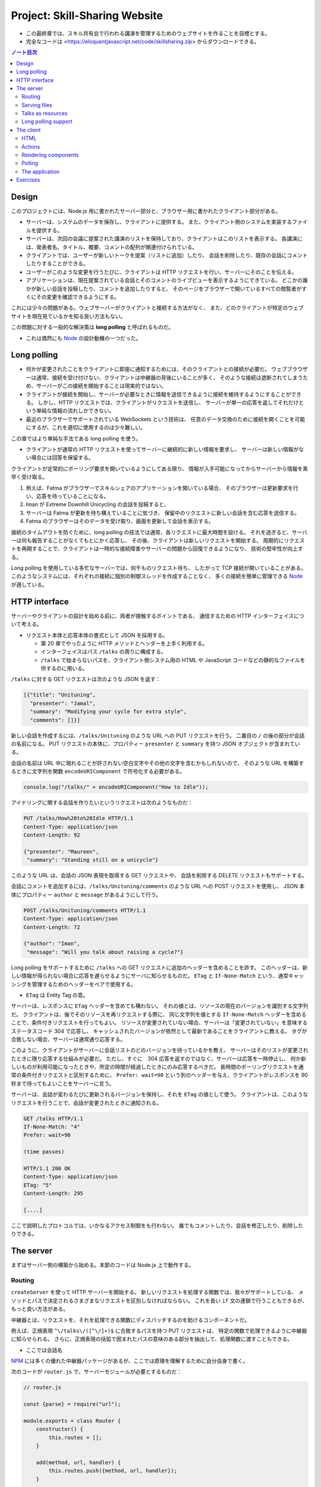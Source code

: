 ======================================================================
Project: Skill-Sharing Website
======================================================================

* この最終章では、スキル共有会で行われる講演を管理するためのウェブサイトを作ることを目標とする。
* 完全なコードは <https://eloquentjavascript.net/code/skillsharing.zip> からダウンロードできる。

.. contents:: ノート目次

Design
======================================================================

このプロジェクトには、Node.js 用に書かれたサーバー部分と、ブラウザー用に書かれたクライアント部分がある。

* サーバーは、システムのデータを保存し、クライアントに提供する。
  また、クライアント側のシステムを実装するファイルを提供する。
* サーバーは、次回の会議に提案された講演のリストを保持しており、クライアントはこのリストを表示する。
  各講演には、発表者名、タイトル、概要、コメントの配列が関連付けられている。
* クライアントでは、ユーザーが新しいトークを提案（リストに追加）したり、
  会話を削除したり、既存の会話にコメントしたりすることができる。
* ユーザーがこのような変更を行うたびに、クライアントは HTTP リクエストを行い、サーバーにそのことを伝える。
* アプリケーションは、現在提案されている会話とそのコメントのライブビューを表示するようにできている。
  どこかの誰かが新しい会話を投稿したり、コメントを追加したりすると、
  そのページをブラウザーで開いているすべての閲覧者がすぐにその変更を確認できるようにする。

これには少々の問題がある。ウェブサーバーがクライアントと接続する方法がなく、
また、どのクライアントが特定のウェブサイトを現在見ているかを知る良い方法もない。

この問題に対する一般的な解決策は **long polling** と呼ばれるものだ。

* これは偶然にも Node_ の設計動機の一つだった。

Long polling
======================================================================

* 何かが変更されたことをクライアントに即座に通知するためには、そのクライアントとの接続が必要だ。
  ウェブブラウザーは通常、接続を受け付けない、クライアントは中継器の背後にいることが多く、
  そのような接続は遮断されてしまうため、サーバーがこの接続を開始することは現実的ではない。
* クライアントが接続を開始し、サーバーが必要なときに情報を送信できるように接続を維持するようにすることができる。
  しかし、HTTP リクエストでは、クライアントがリクエストを送信し、
  サーバーが単一の応答を返してそれだけという単純な情報の流れしかできない。
* 最近のブラウザーでサポートされている WebSockets という技術は、
  任意のデータ交換のために接続を開くことを可能にするが、これを適切に使用するのは少々難しい。

この章ではより単純な手法である long polling を使う。

* クライアントが通常の HTTP リクエストを使ってサーバーに継続的に新しい情報を要求し、
  サーバーは新しい情報がない場合には回答を保留する。

クライアントが定常的にポーリング要求を開いているようにしてある限り、
情報が入手可能になってからサーバーから情報を素早く受け取る。

#. 例えば、Fatma がブラウザーでスキルシェアのアプリケーションを開いている場合、
   そのブラウザーは更新要求を行い、応答を待っていることになる。
#. Iman が Extreme Downhill Unicycling の会話を投稿すると、
#. サーバーは Fatma が更新を待ち構えていることに気づき、
   保留中のリクエストに新しい会話を含む応答を送信する。
#. Fatma のブラウザーはそのデータを受け取り、画面を更新して会話を表示する。

接続のタイムアウトを防ぐために、long polling の技法では通常、各リクエストに最大時間を設ける。
それを過ぎると、サーバーは何も報告することがなくてもとにかく応答し、
その後、クライアントは新しいリクエストを開始する。
周期的にリクエストを再開することで、クライアントは一時的な接続障害やサーバーの問題から回復できるようになり、
技術の堅牢性が向上する。

Long polling を使用している多忙なサーバーでは、何千ものリクエスト待ち、
したがって TCP 接続が開いていることがある。
このようなシステムには、それぞれの接続に個別の制御スレッドを作成することなく、
多くの接続を簡単に管理できる Node_ が適している。

HTTP interface
======================================================================

サーバーやクライアントの設計を始める前に、両者が接触するポイントである、
通信するための HTTP インターフェイスについて考える。

* リクエスト本体と応答本体の書式として JSON を採用する。

  * 第 20 章でやったように HTTP メソッドとヘッダーを上手く利用する。
  * インターフェイスはパス ``/talks`` の周りに構成する。
  * ``/talks`` で始まらないパスを、クライアント側システム用の
    HTML や JavaScript コードなどの静的なファイルを供するのに用いる。

``/talks`` に対する GET リクエストは次のような JSON を返す：

.. code:: json

   [{"title": "Unituning",
     "presenter": "Jamal",
     "summary": "Modifying your cycle for extra style",
     "comments": []}]

新しい会話を作成するには、``/talks/Unituning`` のような URL への PUT リクエストを行う。
二番目の ``/`` の後の部分が会話の名前になる。
PUT リクエストの本体に、プロパティー ``presenter`` と ``summary`` を持つ JSON オブジェクトが含まれている。

会話の名前は URL 中に現れることが許されない空白文字やその他の文字を含むかもしれないので、
そのような URL を構築するときに文字列を関数 ``encodeURIComponent`` で符号化する必要がある。

.. code:: javascript

   console.log("/talks/" + encodeURIComponent("How to Idle"));

アイドリングに関する会話を作りたいというリクエストは次のようなものだ：

.. code:: http

   PUT /talks/How%20to%20Idle HTTP/1.1
   Content-Type: application/json
   Content-Length: 92

   {"presenter": "Maureen",
    "summary": "Standing still on a unicycle"}

このような URL は、会話の JSON 表現を取得する GET リクエストや、
会話を削除する DELETE リクエストもサポートする。

会話にコメントを追加するには、``/talks/Unituning/comments`` のような URL への POST リクエストを使用し、
JSON 本体にプロパティー ``author`` と ``message`` があるようにして行う。

.. code:: http

   POST /talks/Unituning/comments HTTP/1.1
   Content-Type: application/json
   Content-Length: 72

   {"author": "Iman",
    "message": "Will you talk about raising a cycle?"}

Long polling をサポートするために ``/talks`` への GET リクエストに追加のヘッダーを含めることを許す。
このヘッダーは、新しい情報が得られない場合に応答を遅らせるようにサーバに知らせるものだ。
``ETag`` と ``If-None-Match`` という、通常キャッシングを管理するためのヘッダーをペアで使用する。

* ``ETag`` は Entity Tag の意。

サーバーは、レスポンスに ``ETag`` ヘッダーを含めても構わない。
それの値とは、リソースの現在のバージョンを識別する文字列だ。
クライアントは、後でそのリソースを再リクエストする際に、
同じ文字列を値とする ``If-None-Match`` ヘッダーを含めることで、条件付きリクエストを行ってもよい。
リソースが変更されていない場合、サーバーは「変更されていない」を意味するステータスコード 304 で応答し、
キャッシュされたバージョンが依然として最新であることをクライアントに教える。
タグが合致しない場合、サーバーは通常通り応答する。

このように、クライアントがサーバーに会話リストのどのバージョンを持っているかを教え、
サーバーはそのリストが変更されたときに限り応答する仕組みが必要だ。
ただし、すぐに　304 応答を返すのではなく、サーバーは応答を一時停止し、
何か新しいものが利用可能になったときや、所定の時間が経過したときにのみ応答するべきだ。
長時間のポーリングリクエストを通常の条件付きリクエストと区別するために、
``Prefer: wait=90`` という別のヘッダーを与え、クライアントがレスポンスを 90 秒まで待ってもよいことをサーバーに言う。

サーバーは、会話が変わるたびに更新されるバージョンを保持し、それを ``ETag`` の値として使う。
クライアントは、このようなリクエストを行うことで、会話が変更されたときに通知される。

.. code:: http

   GET /talks HTTP/1.1
   If-None-Match: "4"
   Prefer: wait=90

   (time passes)

   HTTP/1.1 200 OK
   Content-Type: application/json
   ETag: "5"
   Content-Length: 295

   [....]

ここで説明したプロトコルでは、いかなるアクセス制御をも行わない。
誰でもコメントしたり、会話を修正したり、削除したりできる。

The server
======================================================================

まずはサーバー側の構築から始める。本節のコードは Node.js 上で動作する。

Routing
----------------------------------------------------------------------

``createServer`` を使って HTTP サーバーを開始する。
新しいリクエストを処理する関数では、我々がサポートしている、
メソッドとパスで決定されるさまざまなリクエストを区別しなければならない。
これを長い ``if`` 文の連鎖で行うこともできるが、もっと良い方法がある。

中継器とは、リクエストを、それを処理できる関数にディスパッチするのを助けるコンポーネントだ。

例えば、正規表現 ``^\/talks\/([^\/]+)$`` に合致するパスを持つ PUT リクエストは、
特定の関数で処理できるように中継器に知らせられる。
さらに、正規表現の括弧で囲まれたパスの意味のある部分を抽出して、処理関数に渡すこともできる。

* ここでは会話名

NPM_ には多くの優れた中継器パッケージがあるが、ここでは原理を理解するために自分自身で書く。

次のコードが ``router.js`` で、サーバーモジュールが必要とするものだ：

.. code:: javascript

   // router.js

   const {parse} = require("url");

   module.exports = class Router {
       constructor() {
           this.routes = [];
       }

       add(method, url, handler) {
           this.routes.push({method, url, handler});
       }

       resolve(context, request) {
           let path = parse(request.url).pathname;
           for (let {method, url, handler} of this.routes) {
               let match = url.exec(path);
               if (!match || request.method != method) continue;
               let urlParts = match.slice(1).map(decodeURIComponent);
               return handler(context, ...urlParts, request);
           }
           return null;
       }
   };

このモジュール はクラス ``Router`` をエクスポートしている。

* メソッド ``add`` で新しいハンドラーを登録しする。
* メソッド ``resolve`` でリクエストを解決する。

  * ハンドラーが見つかった場合は応答を返し、そうでない場合は ``null`` を返す。
  * 合致するものが見つかるまで、定義順に経路を一つずつ試す。

ハンドラ関数ーは ``context`` の値 (ここではサーバーのインスタンス)、
正規表現で定義されたグループの合致文字列、そしてリクエストオブジェクトを引数として呼び出される。
生の URL には ``%20`` スタイルのコードを含むかもしれないので、文字列を URL 用に複号しないといけない。

Serving files
----------------------------------------------------------------------

リクエストが中継器で定義されたリクエスト型タイプのどれにも合致マッチしない場合、
サーバーはそれを ``public`` ディレクトリー内のファイルに対するリクエストとして解釈しなければならない。

* 第 20 章で定義したファイルサーバーを使用してこのようなファイルを提供することもできるが、
  ファイルに対する PUT および DELETE リクエストをサポートする必要もなく、
  またキャッシングのサポートのような高度な機能が欲しい。

そこで、代わりに NPM_ のしっかりとした、よくテストされた静的ファイルサーバーとして ``ecstatic`` を採用する。
このパッケージは、設定オブジェクトを使ってリクエスト処理関数を呼び出せる関数をエクスポートしている。

オプション ``root`` を使用して、サーバーがどこでファイルを探すべきかを教える。
処理関数は、リクエストと応答の引数を取り、``createServer`` に直接渡すことで、
ファイルだけを提供するサーバーを作成できる。
しかし、特別に処理すべきリクエストを最初にチェックしたいので、別の関数でラップする：

.. code:: javascript

   const {createServer} = require("http");
   const Router = require("./router");
   const ecstatic = require("ecstatic");

   const router = new Router();
   const defaultHeaders = {"Content-Type": "text/plain"};

   class SkillShareServer {
       constructor(talks) {
           this.talks = talks;
           this.version = 0;
           this.waiting = [];

       let fileServer = ecstatic({root: "./public"});
       this.server = createServer((request, response) => {
           let resolved = router.resolve(this, request);
           if (resolved) {
               resolved.catch(error => {
                   if (error.status != null) return error;
                   return {body: String(error), status: 500};
               }).then(({body,
                         status = 200,
                         headers = defaultHeaders}) => {
                       response.writeHead(status, headers);
                       response.end(body);
                   });
               } else {
                   fileServer(request, response);
               }
           });
       }

       start(port) {
           this.server.listen(port);
       }

       stop() {
           this.server.close();
       }
   }

この関数は、前の章のファイルサーバーと同様に、レスポンスを表すオブジェクトに解決する
``Promise`` を返すハンドラーを使用する。その状態を保持するオブジェクトでそのサーバーをラップする。

Talks as resources
----------------------------------------------------------------------

提案された会話はサーバーのプロパティー ``talks`` に格納されている。
プロパティー名がトークの題名であるようなオブジェクトだ。
これらは HTTP リソースとして ``/talks/[title]`` という名前で公開するので、
クライアントが会話を操作するための雑多なメソッドを実装するハンドラーを中継器に追加する必要がある。

会話一つを取得するリクエストのハンドラーは、会話を検索し、その JSON データを返すか、
そうでなければ 404 エラーを返さねばならない。

.. code:: javascript

   const talkPath = /^\/talks\/([^\/]+)$/;
   router.add("GET", talkPath, async (server, title) => {
       if (title in server.talks) {
           return {body: JSON.stringify(server.talks[title]),
                   headers: {"Content-Type": "application/json"}};
       } else {
           return {status: 404, body: `No talk '${title}' found`};
       }
   });

----

会話を削除するには、``takings`` オブジェクトから削除する。

.. code:: javascript

   router.add("DELETE", talkPath, async (server, title) => {
       if (title in server.talks) {
           delete server.talks[title];
           server.updated();
       }
       return {status: 204};
   });

* 後で定義するメソッド ``updated`` は、待機中の long polling リクエストに変更を通知するものだ。

----

リクエスト本体の内容を得るために、関数 ``readStream`` を定義する。
これは読み取り可能なストリームからすべての内容を読み取り、文字列に解決する ``Promise`` を返す。

.. code:: javascript

   function readStream(stream) {
       return new Promise((resolve, reject) => {
           let data = "";
           stream.on("error", reject);
           stream.on("data", chunk => data += chunk.toString());
           stream.on("end", () => resolve(data));
       });
   }

----

リクエスト本体を読み取る必要のあるハンドラーの一つに、新しい会話を作成する際に使用される PUT ハンドラーがある。
PUT ハンドラーは渡されたデータに文字列プロパティー ``presenter`` と ``summary`` があることを確認する必要がある。

* システム外からのデータは壊れていないとは限らない。

データが有効でありそうならば、ハンドラーは新しい会話を表すオブジェクトを ``talks`` に格納し、
場合によっては既存のタイトルの会話を上書きし、再び ``updated`` を呼び出す。

.. code:: javascript

   router.add("PUT", talkPath,
              async (server, title, request) => {
       let requestBody = await readStream(request);
       let talk;

       try { talk = JSON.parse(requestBody); }
       catch (_) { return {status: 400, body: "Invalid JSON"}; }

       if (!talk ||
           typeof talk.presenter != "string" ||
           typeof talk.summary != "string") {
           return {status: 400, body: "Bad talk data"};
       }

       server.talks[title] = {title,
                              presenter: talk.presenter,
                              summary: talk.summary,
                              comments: []};
       server.updated();
       return {status: 204};
   });

----

会話へのコメントの追加も同様だ。
``readStream`` を呼び出してリクエストの内容を取得し、結果のデータを検証して、
有効そうであればコメントとして保存する：

.. code:: javascript

   router.add("POST", /^\/talks\/([^\/]+)\/comments$/,
              async (server, title, request) => {
       let requestBody = await readStream(request);
       let comment;
       try { comment = JSON.parse(requestBody); }
       catch (_) { return {status: 400, body: "Invalid JSON"}; }

       if (!comment ||
           typeof comment.author != "string" ||
           typeof comment.message != "string") {
           return {status: 400, body: "Bad comment data"};
       } else if (title in server.talks) {
           server.talks[title].comments.push(comment);
           server.updated();
           return {status: 204};
       } else {
           return {status: 404, body: `No talk '${title}' found`};
       }
   });

* 存在しない会話にコメントを追加しようとすると、404 エラーが返る。

Long polling support
----------------------------------------------------------------------

このサーバーのいちばん面白い点は long polling 部だ。

``/talks`` に対する GET リクエストが来ると、それは通常のリクエストである場合もあれば、
long polling のそれである場合もある。
クライアントに ``talks`` の配列を送信しなければならない箇所が複数あるので、
まず配列を構築し、ヘッダー ``ETag`` を応答に含めるヘルパーメソッドを定義する：

.. code:: javascript

   SkillShareServer.prototype.talkResponse = function() {
       let talks = [];
       for (let title of Object.keys(this.talks)) {
           talks.push(this.talks[title]);
       }
       return {
           body: JSON.stringify(talks),
           headers: {"Content-Type": "application/json",
                     "ETag": `"${this.version}"`,
                     "Cache-Control": "no-store"}
       };
   };

----

ハンドラーそれ自身はリクエストヘッダーを見て、``If-None-Match`` と ``Prefer`` が存在するかどうかを確認する必要がある。

* Node は、大文字と小文字を区別しないように指定されたヘッダーを、小文字の名前で保存する。

.. code:: javascript

   router.add("GET", /^\/talks$/, async (server, request) => {
       let tag = /"(.*)"/.exec(request.headers["if-none-match"]);
       let wait = /\bwait=(\d+)/.exec(request.headers["prefer"]);

       if (!tag || tag[1] != server.version) {
           return server.talkResponse();
       } else if (!wait) {
           return {status: 304};
       } else {
           return server.waitForChanges(Number(wait[1]));
       }
   });

* タグが指定されていない場合や、サーバーの現在のバージョンと一致しないタグが指定されている場合、
  ハンドラーは会話のリストで応答する。
* リクエストが条件付きで、会話が変更されなかった場合は、
  ``Prefer`` ヘッダーを参照して、応答を遅らせるべきか、すぐにするべきかを判断する。

遅延したリクエストに対するコールバック関数は、サーバーの待機配列に格納され、
何かが起こったときに通知できるようになっている。

メソッド ``waitForChanges`` は、リクエストが十分に待たされたときに 304 ステータスで応答するためのタイマーを即座に設定する。

.. code:: javascript

   SkillShareServer.prototype.waitForChanges = function(time) {
       return new Promise(resolve => {
           this.waiting.push(resolve);
           setTimeout(() => {
               if (!this.waiting.includes(resolve)) return;
               this.waiting = this.waiting.filter(r => r != resolve);
               resolve({status: 304});
           }, time * 1000);
       });
   };

----

メソッド ``updated`` で変更を登録すると、プロパティー ``version`` の値を上げて、
待機中のリクエストすべてを叩き起こす。

.. code:: javascript

   SkillShareServer.prototype.updated = function() {
       this.version++;
       let response = this.talkResponse();
       this.waiting.forEach(resolve => resolve(response));
       this.waiting = [];
   };

----

サーバーコードは以上だ。

``SkillShareServer`` のインスタンスを作成し、ポート 8000 で起動すると、
生成された HTTP サーバーは ``public`` サブディレクトリーのファイルと、
``/talks`` URL の会話管理インターフェースをサーブするようになる。

.. code:: javascript

   new SkillShareServer(Object.create(null)).start(8000);

The client
======================================================================

スキルシェアサイトのクライアント側を、小さな HTML ページ、スタイルシート、
JavaScript ファイルで構成する。

HTML
----------------------------------------------------------------------

* ディレクトリーに対応するパスに直接リクエストがあった場合、Web サーバーでは
  ファイル ``index.html`` を提供しようとすることが広く行われている。
  ``ecstatic`` もこの慣習をサポートしている。
* パス ``/`` へのリクエストが行われると、サーバーはファイル
  ``./public/index.html`` を探し、見つかればそのファイルを返す。
  したがって、ブラウザーがサーバーを指したときにページを表示したい場合は、
  ファイル ``public/index.html`` を置く必要がある。

.. code:: html

   <!doctype html>
   <meta charset="utf-8">
   <title>Skill Sharing</title>
   <link rel="stylesheet" href="skillsharing.css">

   <h1>Skill Sharing</h1>

   <script src="skillsharing_client.js"></script>

* スタイルシートでは、特に、間違いなく会話の間に隙間を設ける。
* 最下部で読み込むスクリプトは、ページの最上部に見出しを追加し、
  クライアントアプリケーションを含む。

Actions
----------------------------------------------------------------------

アプリケーションの状態は、会話のリストとユーザーの名前で構成されており、
``{talks, user}`` オブジェクトに格納する。

ユーザーインターフェースには状態を直接操作したり、HTTP リクエストを送信したりすることは認めず、
ユーザーが何をしようとしているのかを記述するアクションを発信させる。

関数 ``handleAction`` はそれを実現する。
状態の更新はとても単純なので、状態の変更も同じ関数で処理できる：

.. code:: javascript

   function handleAction(state, action) {
       if (action.type == "setUser") {
           localStorage.setItem("userName", action.user);
           return Object.assign({}, state, {user: action.user});
       } else if (action.type == "setTalks") {
           return Object.assign({}, state, {talks: action.talks});
       } else if (action.type == "newTalk") {
           fetchOK(talkURL(action.title), {
               method: "PUT",
               headers: {"Content-Type": "application/json"},
               body: JSON.stringify({
                   presenter: state.user,
                   summary: action.summary
               })
           }).catch(reportError);
       } else if (action.type == "deleteTalk") {
           fetchOK(talkURL(action.talk), {method: "DELETE"})
               .catch(reportError);
       } else if (action.type == "newComment") {
            fetchOK(talkURL(action.talk) + "/comments", {
                method: "POST",
                headers: {"Content-Type": "application/json"},
                body: JSON.stringify({
                    author: state.user,
                    message: action.message
                })
           }).catch(reportError);
       }
       return state;
   }

* ユーザーの名前を ``localStorage`` に保存し、ページが読み込まれたときに復元する。

サーバーを巻き込む必要のあるアクションは、前述の HTTP インターフェイスに
``fetch`` を使ってネットワークリクエストを行う。
ラッパー関数である ``fetchOK`` を呼び出し、サーバーがエラーコードを返したときに、
返された ``Promise`` が却下されるようにする。

.. code:: javascript

   function fetchOK(url, options) {
       return fetch(url, options).then(response => {
           if (response.status < 400) return response;
           else throw new Error(response.statusText);
       });
   }

* ヘルパー関数 ``talkURL`` (p. 396) は、指定された題の会話の URL を構築するのに使う。
* 関数 ``reportError`` (p. 396) を定義し、リクエストが失敗したときに、
  少なくともユーザーに何か問題があったことを伝えるダイアログボックスを表示する。

Rendering components
----------------------------------------------------------------------

第 19 章で見たのと同じようなアプローチで、アプリケーションをコンポーネントに分割する。
クラスとしてではなく、DOM ノードを直接返す関数として定義すれば十分なものもある。
例えば、ユーザーが名前を入力するフィールドを表示するコンポーネントがそうだ：

.. code:: javascript

   function renderUserField(name, dispatch) {
       return elt("label", {}, "Your name: ", elt("input", {
           type: "text",
           value: name,
           onchange(event) {
               dispatch({type: "setUser", user: event.target.value});
           }
       }));
   }

* DOM 要素を構築する関数 ``elt`` は第 19 章で使用したものとする。

----

同様の関数は、コメントのリストと新しいコメントを追加するためのフォームを含む関数
``renderTalk`` (p. 397) がある。

* イベント ``submit`` のハンドラーは ``form.reset`` を呼び出し、
  アクション ``newComment`` を作成した後にフォームの内容を消去する。
* 中程度の複雑な DOM を作成する場合、このプログラミングスタイルはかなり厄介に見える。

  JSX と呼ばれる広く使われている（非標準の）JavaScript の拡張機能があり、
  これを使うとスクリプトの中に直接 HTMLを書くことができ、
  このようなコードをよりきれいにすることができる。
  このようなコードを実際に実行するには、
  スクリプト上でプログラムを実行して、疑似 HTML を、ここで使用しているような
  JavaScript の関数呼び出しに変換する必要がある。

----

コメントはより単純にレンダリング (pp. 397-398) する。

----

ユーザーが新しい会話を作成するためのフォームは次のようにレンダリングする：

.. code:: javascript

   function renderTalkForm(dispatch) {
       let title = elt("input", {type: "text"});
       let summary = elt("input", {type: "text"});

       return elt("form", {
           onsubmit(event) {
               event.preventDefault();
               dispatch({type: "newTalk",
                         title: title.value,
                         summary: summary.value});
               event.target.reset();
               }
           },
           elt("h3", null, "Submit a Talk"),
           elt("label", null, "Title: ", title),
           elt("label", null, "Summary: ", summary),
           elt("button", {type: "submit"}, "Submit"));
   }

Polling
----------------------------------------------------------------------

アプリケーションを起動するには、現在の会話が必要だ。
最初のロードは long polling 処理（ロード時の ``ETag`` をポーリング時に使用する必要がある）と密接に関係しているため、
サーバーの ``/talks`` をポーリングし続け、会話の新しい集合が利用可能になったときに
コールバック関数を呼び出す関数 ``pollTalks`` を書く。

.. code:: javascript

   async function pollTalks(update) {
       let tag = undefined;
       for (;;) {
           let response;
           try {
               response = await fetchOK("/talks", {
                   headers: tag && {"If-None-Match": tag,
                                    "Prefer": "wait=90"}
               });
           } catch (e) {
               console.log("Request failed: " + e);
               await new Promise(resolve => setTimeout(resolve, 500));
               continue;
           }

           if (response.status == 304) continue;

           tag = response.headers.get("ETag");
           update(await response.json());
       }
   }

これは非同期関数なので、ループしてリクエストを待つのは簡単だ。

この関数は無限ループを実行し、反復するごとに会話のリストを取得する。
普通に取得する場合と、最初のリクエストでない場合は long polling リクエストとなるように、
ヘッダーを含めて取得する場合があります。

* リクエストが失敗すると、この関数はしばらく待ってから再試行する。
  これにより、ネットワーク接続が一時的に切断され、
  その後復帰した場合でも、アプリケーションは回復して更新を続けることができる。
* ``setTimeout`` で解決した ``Promise`` は、非同期関数を強制的に待機状態にするためのものだ。
* サーバーが 304 を返してきた場合、それは long polling リクエストがタイムアウトしたことを意味する。
  そうなれば、この関数は直ちに次のリクエストを開始すればよい。
* レスポンスが 200 であれば、その本体は JSON として読み込まれてコールバックに渡され、
  その ``ETag`` ヘッダー値を次の反復のために保存する。

The application
----------------------------------------------------------------------

クラス ``SkillShareApp`` (pp. 399-400) は、ユーザーインターフェース全体を結びつける。

* 会話が変わると、このコンポーネントは会話すべてを再描画する。単純で無駄が多い。
  この点については演習でなんとかする。

----

このようにして、アプリケーションを起動する：

.. code:: javascript

   function runApp() {
       let user = localStorage.getItem("userName") || "Anon";
       let state, app;

       function dispatch(action) {
           state = handleAction(state, action);
           app.syncState(state);
       }

       pollTalks(talks => {
           if (!app) {
               state = {user, talks};
               app = new SkillShareApp(state, dispatch);
               document.body.appendChild(app.dom);
           } else {
               dispatch({type: "setTalks", talks});
           }
       }).catch(reportError);
   }

   runApp();

サーバーを起動し、<http://localhost:8000> 用にブラウザーウィンドウを二つ隣り合わせに開くと、
一方のウィンドウで実行したアクションがもう一方のウィンドウですぐに表示されることがわかる。

Exercises
======================================================================

.. todo:: 問題をやるのは後回し。

.. _Node: https://nodejs.org
.. _NPM: https://npmjs.org
